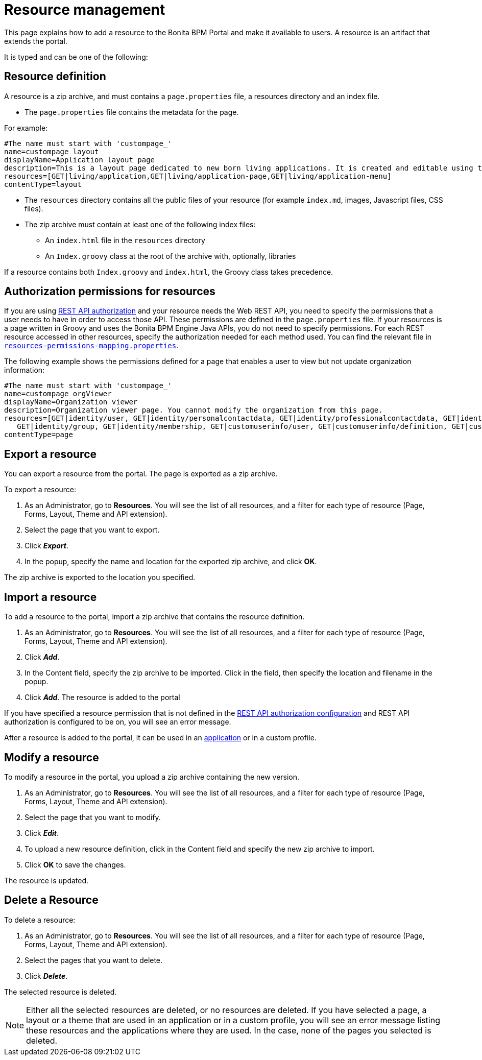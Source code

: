 = Resource management

This page explains how to add a resource to the Bonita BPM Portal and make it available to users. A resource is an artifact that extends the portal.

It is typed and can be one of the following:

== Resource definition

A resource is a zip archive, and must contains a `page.properties` file, a resources directory and an index file.

* The `page.properties` file contains the metadata for the page.

For example:

----
#The name must start with 'custompage_'
name=custompage_layout
displayName=Application layout page
description=This is a layout page dedicated to new born living applications. It is created and editable using the UI designer. It allows to display an horizontal menu, and an iframe. The menu allows to target some pages and the iframe define the area to display those targeted pages.
resources=[GET|living/application,GET|living/application-page,GET|living/application-menu]
contentType=layout
----

* The `resources` directory contains all the public files of your resource (for example `index.md`, images, Javascript files, CSS files).
* The zip archive must contain at least one of the following index files:
 ** An `index.html` file in the `resources` directory
 ** An `Index.groovy` class at the root of the archive with, optionally, libraries

If a resource contains both `Index.groovy` and `index.html`, the Groovy class takes precedence.

== Authorization permissions for resources

If you are using xref:rest-api-authorization.adoc[REST API authorization] and your resource needs the Web REST API,
you need to specify the permissions that a user needs to have in order to access those API.
These permissions are defined in the `page.properties` file. If your resources is a page written in Groovy and uses the Bonita BPM Engine Java APIs, you do not need to specify permissions.
For each REST resource accessed in other resources, specify the authorization needed for each method used.
You can find the relevant file in xref:BonitaBPM_platform_setup.adoc[`resources-permissions-mapping.properties`].

The following example shows the permissions defined for a page that enables a user to view but not update organization information:

----
#The name must start with 'custompage_'
name=custompage_orgViewer
displayName=Organization viewer
description=Organization viewer page. You cannot modify the organization from this page.
resources=[GET|identity/user, GET|identity/personalcontactdata, GET|identity/professionalcontactdata, GET|identity/role,
   GET|identity/group, GET|identity/membership, GET|customuserinfo/user, GET|customuserinfo/definition, GET|customuserinfo/value]
contentType=page
----

+++<a id="export">++++++</a>+++

== Export a resource

You can export a resource from the portal. The page is exported as a zip archive.

To export a resource:

. As an Administrator, go to *Resources*. You will see the list of all resources, and a filter for each type of resource (Page, Forms, Layout, Theme and API extension).
. Select the page that you want to export.
. Click *_Export_*.
. In the popup, specify the name and location for the exported zip archive, and click *OK*.

The zip archive is exported to the location you specified.

== Import a resource

To add a resource to the portal, import a zip archive that contains the resource definition.

. As an Administrator, go to *Resources*. You will see the list of all resources, and a filter for each type of resource (Page, Forms, Layout, Theme and API extension).
. Click *_Add_*.
. In the Content field, specify the zip archive to be imported. Click in the field, then specify the location and filename in the popup.
. Click *_Add_*. The resource is added to the portal

If you have specified a resource permission that is not defined in the xref:rest-api-authorization.adoc[REST API authorization configuration] and REST API authorization is configured to be on, you will see an error message.

After a resource is added to the portal, it can be used in an xref:applications.adoc[application] or in a custom profile.

+++<a id="modify">++++++</a>+++

== Modify a resource

To modify a resource in the portal, you upload a zip archive containing the new version.

. As an Administrator, go to *Resources*. You will see the list of all resources, and a filter for each type of resource (Page, Forms, Layout, Theme and API extension).
. Select the page that you want to modify.
. Click *_Edit_*.
. To upload a new resource definition, click in the Content field and specify the new zip archive to import.
. Click *OK* to save the changes.

The resource is updated.

== Delete a Resource

To delete a resource:

. As an Administrator, go to *Resources*. You will see the list of all resources, and a filter for each type of resource (Page, Forms, Layout, Theme and API extension).
. Select the pages that you want to delete.
. Click *_Delete_*.

The selected resource is deleted.

NOTE: Either all the selected resources are deleted, or no resources are deleted. If you have selected a page, a layout or a theme that are used in an application or in a custom profile, you will see an error message listing these resources and the applications where they are used. In the case, none of the pages you selected is deleted.
